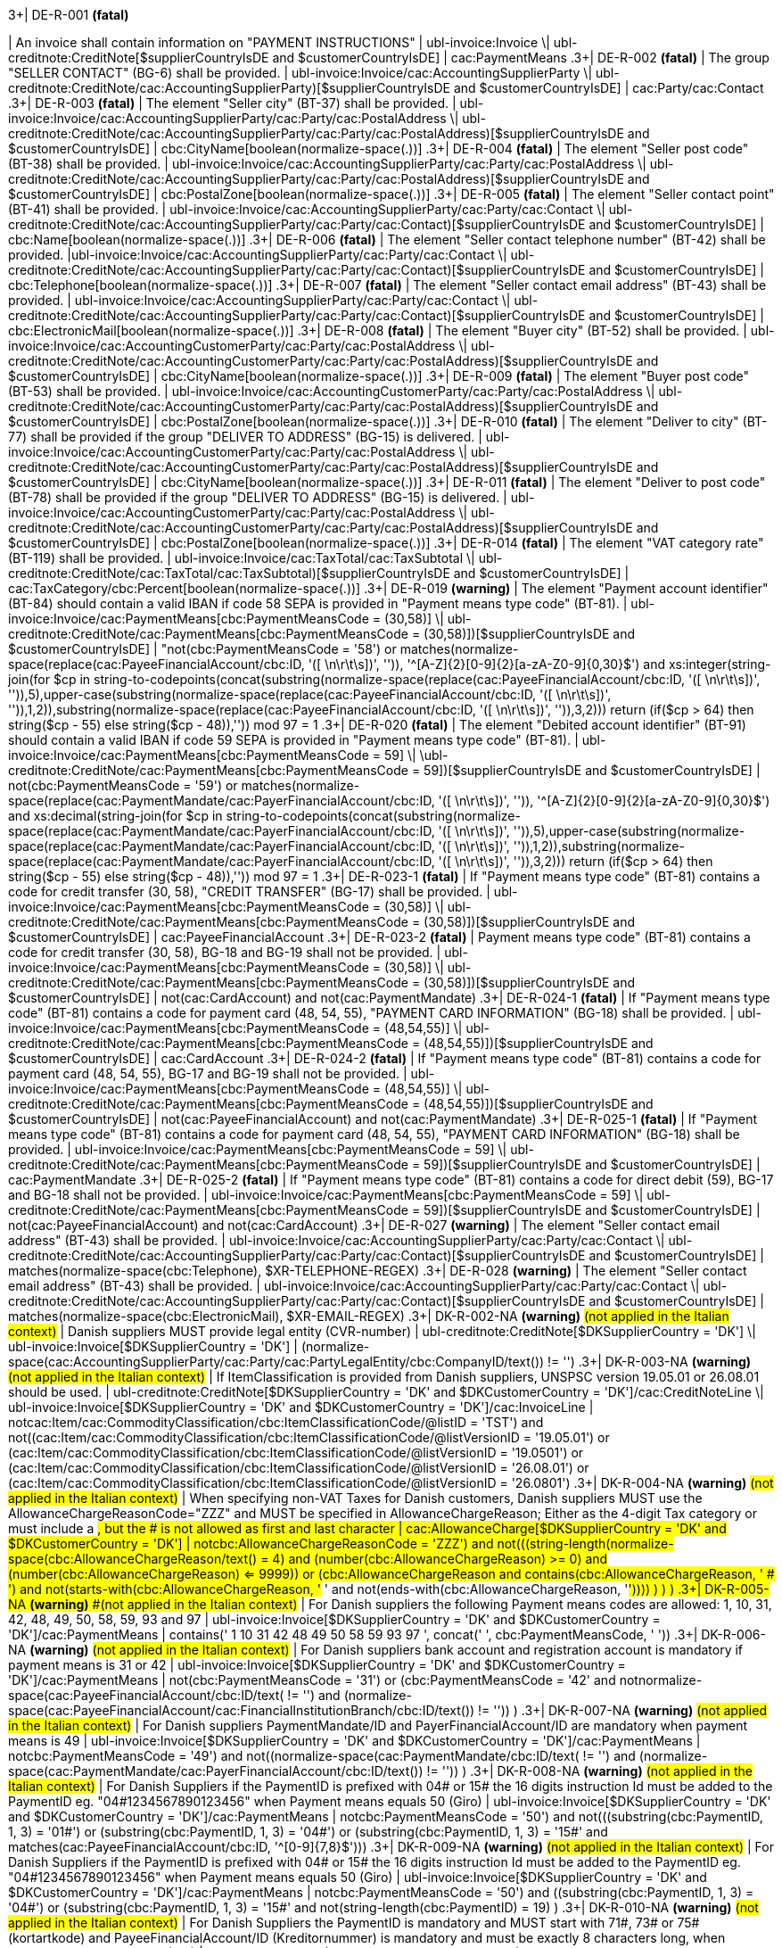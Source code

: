 .3+| DE-R-001 *(fatal)*
| An invoice shall contain information on "PAYMENT INSTRUCTIONS"
| ubl-invoice:Invoice \| ubl-creditnote:CreditNote[$supplierCountryIsDE and $customerCountryIsDE]
| cac:PaymentMeans
.3+| DE-R-002 *(fatal)*
| The group "SELLER CONTACT" (BG-6) shall be provided.
| ubl-invoice:Invoice/cac:AccountingSupplierParty \| ubl-creditnote:CreditNote/cac:AccountingSupplierParty)[$supplierCountryIsDE and $customerCountryIsDE]
| cac:Party/cac:Contact
.3+| DE-R-003 *(fatal)*
| The element "Seller city" (BT-37) shall be provided.
| ubl-invoice:Invoice/cac:AccountingSupplierParty/cac:Party/cac:PostalAddress \| ubl-creditnote:CreditNote/cac:AccountingSupplierParty/cac:Party/cac:PostalAddress)[$supplierCountryIsDE and $customerCountryIsDE]
| cbc:CityName[boolean(normalize-space(.))]
.3+| DE-R-004 *(fatal)*
| The element "Seller post code" (BT-38) shall be provided.
| ubl-invoice:Invoice/cac:AccountingSupplierParty/cac:Party/cac:PostalAddress \| ubl-creditnote:CreditNote/cac:AccountingSupplierParty/cac:Party/cac:PostalAddress)[$supplierCountryIsDE and $customerCountryIsDE]
| cbc:PostalZone[boolean(normalize-space(.))]
.3+| DE-R-005 *(fatal)*
| The element "Seller contact point" (BT-41) shall be provided.
| ubl-invoice:Invoice/cac:AccountingSupplierParty/cac:Party/cac:Contact \| ubl-creditnote:CreditNote/cac:AccountingSupplierParty/cac:Party/cac:Contact)[$supplierCountryIsDE and $customerCountryIsDE]
| cbc:Name[boolean(normalize-space(.))]
.3+| DE-R-006 *(fatal)*
| The element "Seller contact telephone number" (BT-42) shall be provided.
|ubl-invoice:Invoice/cac:AccountingSupplierParty/cac:Party/cac:Contact \| ubl-creditnote:CreditNote/cac:AccountingSupplierParty/cac:Party/cac:Contact)[$supplierCountryIsDE and $customerCountryIsDE]
| cbc:Telephone[boolean(normalize-space(.))]
.3+| DE-R-007 *(fatal)*
| The element "Seller contact email address" (BT-43) shall be provided.
| ubl-invoice:Invoice/cac:AccountingSupplierParty/cac:Party/cac:Contact \| ubl-creditnote:CreditNote/cac:AccountingSupplierParty/cac:Party/cac:Contact)[$supplierCountryIsDE and $customerCountryIsDE]
| cbc:ElectronicMail[boolean(normalize-space(.))]
.3+| DE-R-008 *(fatal)*
| The element "Buyer city" (BT-52) shall be provided.
| ubl-invoice:Invoice/cac:AccountingCustomerParty/cac:Party/cac:PostalAddress \| ubl-creditnote:CreditNote/cac:AccountingCustomerParty/cac:Party/cac:PostalAddress)[$supplierCountryIsDE and $customerCountryIsDE]
| cbc:CityName[boolean(normalize-space(.))]
.3+| DE-R-009 *(fatal)*
| The element "Buyer post code" (BT-53) shall be provided.
| ubl-invoice:Invoice/cac:AccountingCustomerParty/cac:Party/cac:PostalAddress \| ubl-creditnote:CreditNote/cac:AccountingCustomerParty/cac:Party/cac:PostalAddress)[$supplierCountryIsDE and $customerCountryIsDE]
| cbc:PostalZone[boolean(normalize-space(.))]
.3+| DE-R-010 *(fatal)*
| The element "Deliver to city" (BT-77) shall be provided if the group "DELIVER TO ADDRESS" (BG-15) is delivered.
| ubl-invoice:Invoice/cac:AccountingCustomerParty/cac:Party/cac:PostalAddress \| ubl-creditnote:CreditNote/cac:AccountingCustomerParty/cac:Party/cac:PostalAddress)[$supplierCountryIsDE and $customerCountryIsDE]
| cbc:CityName[boolean(normalize-space(.))]
.3+| DE-R-011 *(fatal)*
| The element "Deliver to post code" (BT-78) shall be provided if the group "DELIVER TO ADDRESS" (BG-15) is delivered.
| ubl-invoice:Invoice/cac:AccountingCustomerParty/cac:Party/cac:PostalAddress \| ubl-creditnote:CreditNote/cac:AccountingCustomerParty/cac:Party/cac:PostalAddress)[$supplierCountryIsDE and $customerCountryIsDE]
| cbc:PostalZone[boolean(normalize-space(.))]
.3+| DE-R-014 *(fatal)*
| The element "VAT category rate" (BT-119) shall be provided.
| ubl-invoice:Invoice/cac:TaxTotal/cac:TaxSubtotal \| ubl-creditnote:CreditNote/cac:TaxTotal/cac:TaxSubtotal)[$supplierCountryIsDE and $customerCountryIsDE]
| cac:TaxCategory/cbc:Percent[boolean(normalize-space(.))]
.3+| DE-R-019 *(warning)*
| The element "Payment account identifier" (BT-84) should contain a valid IBAN if code 58 SEPA is provided in "Payment means type code" (BT-81).
| ubl-invoice:Invoice/cac:PaymentMeans[cbc:PaymentMeansCode = (30,58)] \| ubl-creditnote:CreditNote/cac:PaymentMeans[cbc:PaymentMeansCode = (30,58)])[$supplierCountryIsDE and $customerCountryIsDE]
| "not(cbc:PaymentMeansCode = '58') or matches(normalize-space(replace(cac:PayeeFinancialAccount/cbc:ID, '([ \n\r\t\s])', '')), '^[A-Z]{2}[0-9]{2}[a-zA-Z0-9]{0,30}$') and xs:integer(string-join(for $cp in string-to-codepoints(concat(substring(normalize-space(replace(cac:PayeeFinancialAccount/cbc:ID, '([ \n\r\t\s])', '')),5),upper-case(substring(normalize-space(replace(cac:PayeeFinancialAccount/cbc:ID, '([ \n\r\t\s])', '')),1,2)),substring(normalize-space(replace(cac:PayeeFinancialAccount/cbc:ID, '([ \n\r\t\s])', '')),3,2))) return  (if($cp &gt; 64) then string($cp - 55) else  string($cp - 48)),'')) mod 97 = 1
.3+| DE-R-020 *(fatal)*
| The element "Debited account identifier" (BT-91) should contain a valid IBAN if code 59 SEPA is provided in "Payment means type code" (BT-81).
| ubl-invoice:Invoice/cac:PaymentMeans[cbc:PaymentMeansCode = 59] \| \ubl-creditnote:CreditNote/cac:PaymentMeans[cbc:PaymentMeansCode = 59])[$supplierCountryIsDE and $customerCountryIsDE]
| not(cbc:PaymentMeansCode = '59') or matches(normalize-space(replace(cac:PaymentMandate/cac:PayerFinancialAccount/cbc:ID, '([ \n\r\t\s])', '')), '^[A-Z]{2}[0-9]{2}[a-zA-Z0-9]{0,30}$') and xs:decimal(string-join(for $cp in string-to-codepoints(concat(substring(normalize-space(replace(cac:PaymentMandate/cac:PayerFinancialAccount/cbc:ID, '([ \n\r\t\s])', '')),5),upper-case(substring(normalize-space(replace(cac:PaymentMandate/cac:PayerFinancialAccount/cbc:ID, '([ \n\r\t\s])', '')),1,2)),substring(normalize-space(replace(cac:PaymentMandate/cac:PayerFinancialAccount/cbc:ID, '([ \n\r\t\s])', '')),3,2))) return  (if($cp &gt; 64) then string($cp - 55) else  string($cp - 48)),'')) mod 97 = 1
.3+| DE-R-023-1 *(fatal)*
| If "Payment means type code" (BT-81) contains a code for credit transfer (30, 58), "CREDIT TRANSFER" (BG-17) shall be provided.
| ubl-invoice:Invoice/cac:PaymentMeans[cbc:PaymentMeansCode = (30,58)] \| ubl-creditnote:CreditNote/cac:PaymentMeans[cbc:PaymentMeansCode = (30,58)])[$supplierCountryIsDE and $customerCountryIsDE]
| cac:PayeeFinancialAccount
.3+| DE-R-023-2 *(fatal)*
| Payment means type code" (BT-81) contains a code for credit transfer (30, 58), BG-18 and BG-19 shall not be provided.
| ubl-invoice:Invoice/cac:PaymentMeans[cbc:PaymentMeansCode = (30,58)] \| ubl-creditnote:CreditNote/cac:PaymentMeans[cbc:PaymentMeansCode = (30,58)])[$supplierCountryIsDE and $customerCountryIsDE]
| not(cac:CardAccount) and not(cac:PaymentMandate)
.3+| DE-R-024-1 *(fatal)*
| If "Payment means type code" (BT-81) contains a code for payment card (48, 54, 55), "PAYMENT CARD INFORMATION" (BG-18) shall be provided.
| ubl-invoice:Invoice/cac:PaymentMeans[cbc:PaymentMeansCode = (48,54,55)] \| ubl-creditnote:CreditNote/cac:PaymentMeans[cbc:PaymentMeansCode = (48,54,55)])[$supplierCountryIsDE and $customerCountryIsDE]
| cac:CardAccount
.3+| DE-R-024-2 *(fatal)*
| If "Payment means type code" (BT-81) contains a code for payment card (48, 54, 55), BG-17 and BG-19 shall not be provided.
| ubl-invoice:Invoice/cac:PaymentMeans[cbc:PaymentMeansCode = (48,54,55)] \| ubl-creditnote:CreditNote/cac:PaymentMeans[cbc:PaymentMeansCode = (48,54,55)])[$supplierCountryIsDE and $customerCountryIsDE]
| not(cac:PayeeFinancialAccount) and not(cac:PaymentMandate)
.3+| DE-R-025-1 *(fatal)*
| If "Payment means type code" (BT-81) contains a code for payment card (48, 54, 55), "PAYMENT CARD INFORMATION" (BG-18) shall be provided.
| ubl-invoice:Invoice/cac:PaymentMeans[cbc:PaymentMeansCode = 59] \| ubl-creditnote:CreditNote/cac:PaymentMeans[cbc:PaymentMeansCode = 59])[$supplierCountryIsDE and $customerCountryIsDE]
| cac:PaymentMandate
.3+| DE-R-025-2 *(fatal)*
| If "Payment means type code" (BT-81) contains a code for direct debit (59), BG-17 and BG-18 shall not be provided.
| ubl-invoice:Invoice/cac:PaymentMeans[cbc:PaymentMeansCode = 59] \| ubl-creditnote:CreditNote/cac:PaymentMeans[cbc:PaymentMeansCode = 59])[$supplierCountryIsDE and $customerCountryIsDE]
| not(cac:PayeeFinancialAccount) and not(cac:CardAccount)
.3+| DE-R-027 *(warning)*
| The element "Seller contact email address" (BT-43) shall be provided.
| ubl-invoice:Invoice/cac:AccountingSupplierParty/cac:Party/cac:Contact \| ubl-creditnote:CreditNote/cac:AccountingSupplierParty/cac:Party/cac:Contact)[$supplierCountryIsDE and $customerCountryIsDE]
| matches(normalize-space(cbc:Telephone), $XR-TELEPHONE-REGEX)
.3+| DE-R-028 *(warning)*
| The element "Seller contact email address" (BT-43) shall be provided.
| ubl-invoice:Invoice/cac:AccountingSupplierParty/cac:Party/cac:Contact \| ubl-creditnote:CreditNote/cac:AccountingSupplierParty/cac:Party/cac:Contact)[$supplierCountryIsDE and $customerCountryIsDE]
| matches(normalize-space(cbc:ElectronicMail), $XR-EMAIL-REGEX)
.3+| DK-R-002-NA *(warning)*  #(not applied in the Italian context)#
| Danish suppliers MUST provide legal entity (CVR-number)
| ubl-creditnote:CreditNote[$DKSupplierCountry = 'DK'] \| ubl-invoice:Invoice[$DKSupplierCountry = 'DK']
| (normalize-space(cac:AccountingSupplierParty/cac:Party/cac:PartyLegalEntity/cbc:CompanyID/text()) != '')
.3+| DK-R-003-NA *(warning)*  #(not applied in the Italian context)#
| If ItemClassification is provided from Danish suppliers, UNSPSC version 19.05.01 or 26.08.01 should be used. 
| ubl-creditnote:CreditNote[$DKSupplierCountry = 'DK' and $DKCustomerCountry = 'DK']/cac:CreditNoteLine \| ubl-invoice:Invoice[$DKSupplierCountry = 'DK' and $DKCustomerCountry = 'DK']/cac:InvoiceLine
| not((cac:Item/cac:CommodityClassification/cbc:ItemClassificationCode/@listID = 'TST') and not((cac:Item/cac:CommodityClassification/cbc:ItemClassificationCode/@listVersionID = '19.05.01') or (cac:Item/cac:CommodityClassification/cbc:ItemClassificationCode/@listVersionID = '19.0501') or (cac:Item/cac:CommodityClassification/cbc:ItemClassificationCode/@listVersionID = '26.08.01') or (cac:Item/cac:CommodityClassification/cbc:ItemClassificationCode/@listVersionID = '26.0801')))
.3+| DK-R-004-NA *(warning)*  #(not applied in the Italian context)#
| When specifying non-VAT Taxes for Danish customers, Danish suppliers MUST use the AllowanceChargeReasonCode="ZZZ" and MUST be specified in AllowanceChargeReason; Either as the 4-digit Tax category or must include a #, but the # is not allowed as first and last character
| cac:AllowanceCharge[$DKSupplierCountry = 'DK' and $DKCustomerCountry = 'DK']
| not((cbc:AllowanceChargeReasonCode = 'ZZZ') and not(((string-length(normalize-space(cbc:AllowanceChargeReason/text())) = 4) and (number(cbc:AllowanceChargeReason) >= 0) and (number(cbc:AllowanceChargeReason) <= 9999)) or (((cbc:AllowanceChargeReason and contains(cbc:AllowanceChargeReason, ' # ') and not(starts-with(cbc:AllowanceChargeReason, '# ')) and not(ends-with(cbc:AllowanceChargeReason, '#')))) ) ) )
.3+| DK-R-005-NA *(warning)*  #(not applied in the Italian context)#
| For Danish suppliers the following Payment means codes are allowed: 1, 10, 31, 42, 48, 49, 50, 58, 59, 93 and 97
| ubl-invoice:Invoice[$DKSupplierCountry = 'DK' and $DKCustomerCountry = 'DK']/cac:PaymentMeans
| contains(' 1 10 31 42 48 49 50 58 59 93 97 ', concat(' ', cbc:PaymentMeansCode, ' '))
.3+| DK-R-006-NA *(warning)*  #(not applied in the Italian context)#
| For Danish suppliers bank account and registration account is mandatory if payment means is 31 or 42
| ubl-invoice:Invoice[$DKSupplierCountry = 'DK' and $DKCustomerCountry = 'DK']/cac:PaymentMeans
| not(((cbc:PaymentMeansCode = '31') or (cbc:PaymentMeansCode = '42')) and not((normalize-space(cac:PayeeFinancialAccount/cbc:ID/text()) != '') and (normalize-space(cac:PayeeFinancialAccount/cac:FinancialInstitutionBranch/cbc:ID/text()) != '')) )
.3+| DK-R-007-NA *(warning)*  #(not applied in the Italian context)#
| For Danish suppliers PaymentMandate/ID and PayerFinancialAccount/ID are mandatory when payment means is 49
| ubl-invoice:Invoice[$DKSupplierCountry = 'DK' and $DKCustomerCountry = 'DK']/cac:PaymentMeans
| not((cbc:PaymentMeansCode = '49') and not((normalize-space(cac:PaymentMandate/cbc:ID/text()) != '') and (normalize-space(cac:PaymentMandate/cac:PayerFinancialAccount/cbc:ID/text()) != '')) )
.3+| DK-R-008-NA *(warning)*  #(not applied in the Italian context)#
| For Danish Suppliers if the PaymentID is prefixed with 04# or 15# the 16 digits instruction Id must be added to the PaymentID eg. "04#1234567890123456" when Payment means equals 50 (Giro)
| ubl-invoice:Invoice[$DKSupplierCountry = 'DK' and $DKCustomerCountry = 'DK']/cac:PaymentMeans
| not((cbc:PaymentMeansCode = '50') and not(((substring(cbc:PaymentID, 1, 3) = '01#') or (substring(cbc:PaymentID, 1, 3) = '04#') or (substring(cbc:PaymentID, 1, 3) = '15#')) and matches(cac:PayeeFinancialAccount/cbc:ID, '^[0-9]{7,8}$')))
.3+| DK-R-009-NA *(warning)*  #(not applied in the Italian context)#
| For Danish Suppliers if the PaymentID is prefixed with 04# or 15# the 16 digits instruction Id must be added to the PaymentID eg. "04#1234567890123456" when Payment means equals 50 (Giro)
| ubl-invoice:Invoice[$DKSupplierCountry = 'DK' and $DKCustomerCountry = 'DK']/cac:PaymentMeans
| not((cbc:PaymentMeansCode = '50') and ((substring(cbc:PaymentID, 1, 3) = '04#') or (substring(cbc:PaymentID, 1, 3)  = '15#')) and not(string-length(cbc:PaymentID) = 19) )
.3+| DK-R-010-NA *(warning)*  #(not applied in the Italian context)#
| For Danish Suppliers the PaymentID is mandatory and MUST start with 71#, 73# or 75# (kortartkode) and PayeeFinancialAccount/ID (Kreditornummer) is mandatory and must be exactly 8 characters long, when Payment means equals 93 (FIK)
| ubl-invoice:Invoice[$DKSupplierCountry = 'DK' and $DKCustomerCountry = 'DK']/cac:PaymentMeans
| not((cbc:PaymentMeansCode = '93') and not(((substring(cbc:PaymentID, 1, 3) = '71#') or (substring(cbc:PaymentID, 1, 3) = '73#') or (substring(cbc:PaymentID, 1, 3) = '75#')) and (string-length(cac:PayeeFinancialAccount/cbc:ID/text()) = 8) ) )
.3+| DK-R-011-NA *(warning)*  #(not applied in the Italian context)#
| For Danish Suppliers if the PaymentID is prefixed with 71# or 75# the 15-16 digits instruction Id must be added to the PaymentID eg. "71#1234567890123456" when payment Method equals 93 (FIK)
| ubl-invoice:Invoice[$DKSupplierCountry = 'DK' and $DKCustomerCountry = 'DK']/cac:PaymentMeans
| not((cbc:PaymentMeansCode = '93') and ((substring(cbc:PaymentID, 1, 3) = '71#') or (substring(cbc:PaymentID, 1, 3)  = '75#')) and not((string-length(cbc:PaymentID) = 18) or (string-length(cbc:PaymentID) = 19)) )
.3+| DK-R-013-NA *(warning)*  #(not applied in the Italian context)#
| For Danish Suppliers it is mandatory to use schemeID when PartyIdentification/ID is used for AccountingCustomerParty or AccountingSupplierParty
| ubl-creditnote:CreditNote[$DKSupplierCountry = 'DK' and $DKCustomerCountry = 'DK']/cac:AccountingSupplierParty/cac:Party/cac:PartyIdentification \| ubl-creditnote:CreditNote[$DKSupplierCountry = 'DK' and $DKCustomerCountry = 'DK']/cac:AccountingCustomerParty/cac:Party/cac:PartyIdentification \| ubl-invoice:Invoice[$DKSupplierCountry = 'DK' and $DKCustomerCountry = 'DK']/cac:AccountingSupplierParty/cac:Party/cac:PartyIdentification \| ubl-invoice:Invoice[$DKSupplierCountry = 'DK' and $DKCustomerCountry = 'DK']/cac:AccountingCustomerParty/cac:Party/cac:PartyIdentification
| not((boolean(cbc:ID)) and (normalize-space(cbc:ID/@schemeID) = '') )
.3+| DK-R-014-NA *(warning)*  #(not applied in the Italian context)#
| For Danish Suppliers it is mandatory to specify schemeID as "0184" (DK CVR-number) when PartyLegalEntity/CompanyID is used for AccountingSupplierParty
| ubl-creditnote:CreditNote[$DKSupplierCountry = 'DK'] \| ubl-invoice:Invoice[$DKSupplierCountry = 'DK']
| not(((boolean(cac:AccountingSupplierParty/cac:Party/cac:PartyLegalEntity/cbc:CompanyID)) and (normalize-space(cac:AccountingSupplierParty/cac:Party/cac:PartyLegalEntity/cbc:CompanyID/@schemeID) != '0184')) )
.3+| DK-R-016-NA *(warning)*  #(not applied in the Italian context)#
| For Danish Suppliers, a Credit note cannot have a negative total (PayableAmount)
| ubl-creditnote:CreditNote[$DKSupplierCountry = 'DK'] \| ubl-invoice:Invoice[$DKSupplierCountry = 'DK']
| not((boolean(/ubl-creditnote:CreditNote) and ($DKCustomerCountry = 'DK')) and (number(cac:LegalMonetaryTotal/cbc:PayableAmount/text()) < 0) )
.3+| GR-R-001-1 *(fatal)*
|  When the Supplier is Greek, the Invoice Id should consist of 6 segments
| /ubl-invoice:Invoice/cbc:ID[$isGreekSender] \| /ubl-creditnote:CreditNote/cbc:ID[$isGreekSender]
| count($IdSegments) = 6
.3+| GR-R-001-2 *(warning)* #(not applied in the Italian context)#
| When the Supplier is Greek, the Invoice Id first segment must be a valid TIN Number and match either the Supplier's or the Tax Representative's Tin Number
| /ubl-invoice:Invoice/cbc:ID[$isGreekSender] \| /ubl-creditnote:CreditNote/cbc:ID[$isGreekSender]
| string-length(normalize-space($IdSegments[1])) = 9 and u:TinVerification($IdSegments[1]) and ($IdSegments[1] = /*/cac:AccountingSupplierParty/cac:Party/cac:PartyTaxScheme[cac:TaxScheme/cbc:ID = 'VAT']/substring(cbc:CompanyID, 3, 9) or $IdSegments[1] = /*/cac:TaxRepresentativeParty/cac:PartyTaxScheme[cac:TaxScheme/cbc:ID = 'VAT']/substring(cbc:CompanyID, 3, 9) )
.3+| GR-R-001-3 *(warning)* #(not applied in the Italian context)#
| When the Supplier is Greek, the Invoice Id second segment must be a valid Date that matches the invoice Issue Date
| /ubl-invoice:Invoice/cbc:ID[$isGreekSender] \| /ubl-creditnote:CreditNote/cbc:ID[$isGreekSender]
| string-length(normalize-space($IdSegments[2]))>0 and matches($IdSegments[2],$dateRegExp) and ($tokenizedIdDate[1] = $tokenizedUblIssueDate[3] and $tokenizedIdDate[2] = $tokenizedUblIssueDate[2] and $tokenizedIdDate[3] = $tokenizedUblIssueDate[1])
.3+| GR-R-001-4 *(warning)* #(not applied in the Italian context)#
| When Supplier is Greek, the Invoice Id third segment must be a positive integer
| /ubl-invoice:Invoice/cbc:ID[$isGreekSender] \| /ubl-creditnote:CreditNote/cbc:ID[$isGreekSender]
| string-length(normalize-space($IdSegments[3]))>0 and string(number($IdSegments[3])) != 'NaN' and xs:integer($IdSegments[3]) >= 0
.3+| GR-R-001-5 *(warning)* #(not applied in the Italian context)#
| When Supplier is Greek, the Invoice Id in the fourth segment must be a valid greek document type
| /ubl-invoice:Invoice/cbc:ID[$isGreekSender] \| /ubl-creditnote:CreditNote/cbc:ID[$isGreekSender]
| string-length(normalize-space($IdSegments[4]))>0 and (some $c in $greekDocumentType satisfies $IdSegments[4] = $c)
.3+| GR-R-001-6 *(warning)* #(not applied in the Italian context)#
| When Supplier is Greek, the Invoice Id fifth segment must not be empty
| /ubl-invoice:Invoice/cbc:ID[$isGreekSender] \| /ubl-creditnote:CreditNote/cbc:ID[$isGreekSender]
| string-length($IdSegments[5]) > 0
.3+| GR-R-001-7 *(warning)* #(not applied in the Italian context)#
| When Supplier is Greek, the Invoice Id sixth segment must not be empty
| /ubl-invoice:Invoice/cbc:ID[$isGreekSender] \| /ubl-creditnote:CreditNote/cbc:ID[$isGreekSender]
| string-length($IdSegments[6]) > 0
.3+| GR-R-002 *(warning)* #(not applied in the Italian context)#
| Greek Suppliers must provide their full name as they are registered in the Greek Business Registry (G.E.MH.) as a legal entity or in the Tax Registry as a natural person
| cac:AccountingSupplierParty[$isGreekSender]/cac:Party
| string-length(./cac:PartyName/cbc:Name)>0
.3+| GR-R-003 *(warning)* #(not applied in the Italian context)#
| For the Greek Suppliers, the VAT must start with 'EL' and must be a valid TIN number
| cac:AccountingSupplierParty[$isGreekSender]/cac:Party/cac:PartyTaxScheme[normalize-space(cac:TaxScheme/cbc:ID) = 'VAT']/cbc:CompanyID
| substring(.,1,2) = 'EL' and u:TinVerification(substring(.,3))
.3+| GR-R-004-1 *(warning)* #(not applied in the Italian context)#
|  When Supplier is Greek, there must be one MARK Number
| /ubl-invoice:Invoice[$isGreekSender] \| /ubl-creditnote:CreditNote[$isGreekSender]
| count(cac:AdditionalDocumentReference[cbc:DocumentDescription = '##M.AR.K##'])=1
.3+| GR-R-004-2 *(warning)* #(not applied in the Italian context)#
|  When Supplier is Greek, the MARK Number must be a positive integer
| cac:AdditionalDocumentReference[$isGreekSender and cbc:DocumentDescription = '##M.AR.K##']/cbc:ID
| matches(.,'^[1-9]([0-9]*)')
.3+| GR-R-005 *(warning)* #(not applied in the Italian context)#
| Greek Suppliers must provide the full name of the buyer
| cac:AccountingCustomerParty[$isGreekSender]/cac:Party
| string-length(./cac:PartyName/cbc:Name)>0
.3+| GR-R-006 *(warning)* #(not applied in the Italian context)#
| Greek Suppliers must provide the VAT number of the buyer, if the buyer is Greek
| cac:AccountingCustomerParty[$isGreekSenderandReceiver]/cac:Party
| count(cac:PartyTaxScheme[normalize-space(cac:TaxScheme/cbc:ID) = 'VAT']/cbc:CompanyID)=1 and substring(cac:PartyTaxScheme[normalize-space(cac:TaxScheme/cbc:ID) = 'VAT']/cbc:CompanyID,1,2) = 'EL' and u:TinVerification(substring(cac:PartyTaxScheme[normalize-space(cac:TaxScheme/cbc:ID) = 'VAT']/cbc:CompanyID,3))
.3+| GR-R-008-2 *(warning)* #(not applied in the Italian context)#
|  When Supplier is Greek, there should be no more than one invoice url
| /ubl-invoice:Invoice[$isGreekSender] \| /ubl-creditnote:CreditNote[$isGreekSender]
| (count(cac:AdditionalDocumentReference[cbc:DocumentDescription = '##INVOICE\|URL##']) = 0 ) or (count(cac:AdditionalDocumentReference[cbc:DocumentDescription = '##INVOICE\|URL##']) = 1 )
.3+| GR-R-008-3 *(warning)* #(not applied in the Italian context)#
| When Supplier is Greek and the INVOICE URL Document reference exists, the External Reference URI should be present
| cac:AdditionalDocumentReference[$isGreekSender and cbc:DocumentDescription = '##INVOICE\|URL##']
| string-length(normalize-space(cac:Attachment/cac:ExternalReference/cbc:URI))>0
.3+| GR-R-009 *(warning)* #(not applied in the Italian context)#
| Greek suppliers that send an invoice through the Peppol network must use a correct TIN number as an electronic address according to Peppol Electronic Address Identifier scheme (schemeID 9933).
| cac:AccountingSupplierParty/cac:Party[$accountingSupplierCountry='GR' or $accountingSupplierCountry='EL']/cbc:EndpointID
| ./@schemeID='9933' and u:TinVerification(.)
.3+| GR-R-010 *(warning)* #(not applied in the Italian context)#
| Greek Suppliers that send an invoice through the Peppol network to a greek buyer must use a correct TIN number as an electronic address according to Peppol Electronic Address Identifier scheme (SchemeID 9933)
| cac:AccountingCustomerParty[$isGreekSenderandReceiver]/cac:Party/cbc:EndpointID
| ./@schemeID='9933' and u:TinVerification(.)
.3+| GR-S-008-1 *(warning)* #(not applied in the Italian context)#
|  When Supplier is Greek, there should be one invoice url
| /ubl-invoice:Invoice[$isGreekSender] \| /ubl-creditnote:CreditNote[$isGreekSender]
| count(cac:AdditionalDocumentReference[cbc:DocumentDescription = '##INVOICE\|URL##'])=1
.3+| GR-S-011 *(warning)*
| Greek suppliers must provide their Seller Tax Registration Number, prefixed by the country code
| cac:AccountingSupplierParty[$isGreekSender]/cac:Party
| count(cac:PartyTaxScheme[normalize-space(cac:TaxScheme/cbc:ID) = 'VAT']/cbc:CompanyID)=1 and substring(cac:PartyTaxScheme[normalize-space(cac:TaxScheme/cbc:ID) = 'VAT']/cbc:CompanyID,1,2) = 'EL' and u:TinVerification(substring(cac:PartyTaxScheme[normalize-space(cac:TaxScheme/cbc:ID) = 'VAT']/cbc:CompanyID,3))
.3+| IS-R-001 *(warning)*
| [IS-R-001]-If seller is icelandic then invoice type should be 380 or 381 — Ef seljandi er íslenskur þá ætti gerð reiknings (BT-3) að vera sölureikningur (380) eða kreditreikningur (381).
| ubl-creditnote:CreditNote[$SupplierCountry = 'IS'] \| ubl-invoice:Invoice[$SupplierCountry = 'IS']
| ( ( not(contains(normalize-space(cbc:InvoiceTypeCode),' ')) and contains( ' 380 381 ',concat(' ',normalize-space(cbc:InvoiceTypeCode),' ') ) ) ) or ( ( not(contains(normalize-space(cbc:CreditNoteTypeCode),' ')) and contains( ' 380 381 ',concat(' ',normalize-space(cbc:CreditNoteTypeCode),' ') ) ) )
.3+| IS-R-002 *(fatal)*
| [IS-R-002]-If seller is icelandic then it shall contain sellers legal id — Ef seljandi er íslenskur þá skal reikningur innihalda íslenska kennitölu seljanda (BT-30).
| ubl-creditnote:CreditNote[$SupplierCountry = 'IS'] \| ubl-invoice:Invoice[$SupplierCountry = 'IS']
| exists(cac:AccountingSupplierParty/cac:Party/cac:PartyLegalEntity/cbc:CompanyID) and cac:AccountingSupplierParty/cac:Party/cac:PartyLegalEntity/cbc:CompanyID/@schemeID = '0196'
.3+| IS-R-003 *(fatal)*
| [IS-R-003]-If seller is icelandic then it shall contain his address with street name and zip code — Ef seljandi er íslenskur þá skal heimilisfang seljanda innihalda götuheiti og póstnúmer (BT-35 og BT-38).
| ubl-creditnote:CreditNote[$SupplierCountry = 'IS'] \| ubl-invoice:Invoice[$SupplierCountry = 'IS']
| exists(cac:AccountingSupplierParty/cac:Party/cac:PostalAddress/cbc:StreetName) and exists(cac:AccountingSupplierParty/cac:Party/cac:PostalAddress/cbc:PostalZone)
.3+| IS-R-004 *(fatal)*
| [IS-R-004]-If seller and buyer are icelandic then the invoice shall contain the buyers icelandic legal identifier — Ef seljandi og kaupandi eru íslenskir þá skal reikningurinn innihalda íslenska kennitölu kaupanda (BT-47).
| ubl-creditnote:CreditNote[$SupplierCountry = 'IS' and $CustomerCountry = 'IS']/cac:AccountingCustomerParty \| ubl-invoice:Invoice[$SupplierCountry = 'IS' and $CustomerCountry = 'IS']/cac:AccountingCustomerParty
| exists(cac:Party/cac:PartyLegalEntity/cbc:CompanyID) and cac:Party/cac:PartyLegalEntity/cbc:CompanyID/@schemeID = '0196'
.3+| IS-R-005 *(fatal)*
| [IS-R-005]-If seller and buyer are icelandic then the invoice shall contain the buyers address with street name and zip code  — Ef seljandi og kaupandi eru íslenskir þá skal heimilisfang kaupanda innihalda götuheiti og póstnúmer (BT-50 og BT-53)
| ubl-creditnote:CreditNote[$SupplierCountry = 'IS' and $CustomerCountry = 'IS']/cac:AccountingCustomerParty \| ubl-invoice:Invoice[$SupplierCountry = 'IS' and $CustomerCountry = 'IS']/cac:AccountingCustomerParty
| exists(cac:Party/cac:PostalAddress/cbc:StreetName) and exists(cac:Party/cac:PostalAddress/cbc:PostalZone)
.3+| IS-R-006 *(fatal)*
| [IS-R-006]-If seller is icelandic and payment means code is 9 then a 12 digit account id must exist — Ef seljandi er íslenskur og greiðslumáti (BT-81) er krafa (kóti 9) þá skal koma fram 12 stafa númer (bankanúmer, höfuðbók 66 og reikningsnúmer) (BT-84)
| ubl-creditnote:CreditNote[$SupplierCountry = 'IS'] \| ubl-invoice:Invoice[$SupplierCountry = 'IS']
| exists(cac:PaymentMeans[cbc:PaymentMeansCode = '9']/cac:PayeeFinancialAccount/cbc:ID) and string-length(normalize-space(cac:PaymentMeans[cbc:PaymentMeansCode = '9']/cac:PayeeFinancialAccount/cbc:ID)) = 12 or not(exists(cac:PaymentMeans[cbc:PaymentMeansCode = '9']))
.3+| IS-R-007 *(fatal)*
| [IS-R-007]-If seller is icelandic and payment means code is 42 then a 12 digit account id must exist  — Ef seljandi er íslenskur og greiðslumáti (BT-81) er millifærsla (kóti 42) þá skal koma fram 12 stafa reikningnúmer (BT-84)
| ubl-creditnote:CreditNote[$SupplierCountry = 'IS'] \| ubl-invoice:Invoice[$SupplierCountry = 'IS']
| exists(cac:PaymentMeans[cbc:PaymentMeansCode = '42']/cac:PayeeFinancialAccount/cbc:ID) and string-length(normalize-space(cac:PaymentMeans[cbc:PaymentMeansCode = '42']/cac:PayeeFinancialAccount/cbc:ID)) = 12 or not(exists(cac:PaymentMeans[cbc:PaymentMeansCode = '42']))
.3+| IS-R-008 *(fatal)*
| [IS-R-008]-If seller is icelandic and invoice contains supporting description EINDAGI then the id form must be YYYY-MM-DD — Ef seljandi er íslenskur þá skal eindagi (BT-122, DocumentDescription = EINDAGI) vera á forminu YYYY-MM-DD.
| ubl-creditnote:CreditNote[$SupplierCountry = 'IS'] \| ubl-invoice:Invoice[$SupplierCountry = 'IS']
| (exists(cac:AdditionalDocumentReference[cbc:DocumentDescription = 'EINDAGI']) and string-length(cac:AdditionalDocumentReference[cbc:DocumentDescription = 'EINDAGI']/cbc:ID) = 10 and (string(cac:AdditionalDocumentReference[cbc:DocumentDescription = 'EINDAGI']/cbc:ID) castable as xs:date)) or not(exists(cac:AdditionalDocumentReference[cbc:DocumentDescription = 'EINDAGI']))
.3+| IS-R-009 *(fatal)*
| [IS-R-009]-If seller is icelandic and invoice contains supporting description EINDAGI invoice must have due date — Ef seljandi er íslenskur þá skal reikningur sem inniheldur eindaga (BT-122, DocumentDescription = EINDAGI) einnig hafa gjalddaga (BT-9).
| ubl-creditnote:CreditNote[$SupplierCountry = 'IS'] \| ubl-invoice:Invoice[$SupplierCountry = 'IS']
| (exists(cac:AdditionalDocumentReference[cbc:DocumentDescription = 'EINDAGI']) and exists(cbc:DueDate)) or not(exists(cac:AdditionalDocumentReference[cbc:DocumentDescription = 'EINDAGI']))
.3+| IS-R-010 *(fatal)*
| [IS-R-010]-If seller is icelandic and invoice contains supporting description EINDAGI the id date must be same or later than due date — Ef seljandi er íslenskur þá skal eindagi (BT-122, DocumentDescription = EINDAGI) skal vera sami eða síðar en gjalddagi (BT-9) ef eindagi er til staðar.
| ubl-creditnote:CreditNote[$SupplierCountry = 'IS'] \| ubl-invoice:Invoice[$SupplierCountry = 'IS']
| (exists(cac:AdditionalDocumentReference[cbc:DocumentDescription = 'EINDAGI']) and (cbc:DueDate) <= (cac:AdditionalDocumentReference[cbc:DocumentDescription = 'EINDAGI']/cbc:ID)) or not(exists(cac:AdditionalDocumentReference[cbc:DocumentDescription = 'EINDAGI']))
.3+| IT-R-001 *(fatal)*
| [IT-R-001] BT-32 (Seller tax registration identifier) - For Italian suppliers BT-32 minimum length 11 and maximum length shall be 16.  Per i fornitori italiani il BT-32 deve avere una lunghezza tra 11 e 16 caratteri
| cac:AccountingSupplierParty/cac:Party[$supplierCountry = 'IT']/cac:PartyTaxScheme[normalize-space(cac:TaxScheme/cbc:ID) != 'VAT']
| matches(normalize-space(cbc:CompanyID),'^[A-Z0-9]{11,16}$')
.3+| IT-R-002 *(fatal)*
| [IT-R-002] BT-35 (Seller address line 1) - Italian suppliers MUST provide the postal address line 1 - I fornitori italiani devono indicare l'indirizzo postale.
| cac:AccountingSupplierParty/cac:Party[$supplierCountry = 'IT']
| cac:PostalAddress/cbc:StreetName
.3+| IT-R-003 *(fatal)*
| [IT-R-003] BT-37 (Seller city) - Italian suppliers MUST provide the postal address city - I fornitori italiani devono indicare la città di residenza.
| cac:AccountingSupplierParty/cac:Party[$supplierCountry = 'IT']
| cac:PostalAddress/cbc:CityName
.3+| IT-R-004 *(fatal)*
| [IT-R-004] BT-38 (Seller post code) - Italian suppliers MUST provide the postal address post code - I fornitori italiani devono indicare il CAP di residenza.
| cac:AccountingSupplierParty/cac:Party[$supplierCountry = 'IT']
| cac:PostalAddress/cbc:PostalZone
.3+| NL-R-001 *(fatal)*
| [NL-R-001] For suppliers in the Netherlands, if the document is a creditnote, the document MUST contain an invoice reference (cac:BillingReference/cac:InvoiceDocumentReference/cbc:ID)
| cbc:CreditNoteTypeCode[$supplierCountryIsNL]
| /*/cac:BillingReference/cac:InvoiceDocumentReference/cbc:ID
.3+| NL-R-002 *(fatal)*
| [NL-R-002] For suppliers in the Netherlands the supplier's address (cac:AccountingSupplierParty/cac:Party/cac:PostalAddress) MUST contain street name (cbc:StreetName), city (cbc:CityName) and post code (cbc:PostalZone)
| cac:AccountingSupplierParty/cac:Party/cac:PostalAddress[$supplierCountryIsNL]
| cbc:StreetName and cbc:CityName and cbc:PostalZone
.3+| NL-R-003 *(fatal)*
| [NL-R-003] For suppliers in the Netherlands, the legal entity identifier MUST be either a KVK or OIN number (schemeID 0106 or 0190)
| cac:AccountingSupplierParty/cac:Party/cac:PartyLegalEntity/cbc:CompanyID[$supplierCountryIsNL]
| (contains(concat(' ', string-join(@schemeID, ' '), ' '), ' 0106 ') or contains(concat(' ', string-join(@schemeID, ' '), ' '), ' 0190 ')) and (normalize-space(.) != '')
.3+| NL-R-004 *(fatal)*
| [NL-R-004] For suppliers in the Netherlands, if the customer is in the Netherlands, the customer address (cac:AccountingCustomerParty/cac:Party/cac:PostalAddress) MUST contain the street name (cbc:StreetName), the city (cbc:CityName) and post code (cbc:PostalZone)
| cac:AccountingCustomerParty/cac:Party/cac:PostalAddress[$supplierCountryIsNL and $customerCountryIsNL]
| cbc:StreetName and cbc:CityName and cbc:PostalZone
.3+| NL-R-005 *(fatal)*
| [NL-R-005] For suppliers in the Netherlands, if the customer is in the Netherlands, the customer's legal entity identifier MUST be either a KVK or OIN number (schemeID 0106 or 0190)
| cac:AccountingCustomerParty/cac:Party/cac:PartyLegalEntity/cbc:CompanyID[$supplierCountryIsNL and $customerCountryIsNL]
| (contains(concat(' ', string-join(@schemeID, ' '), ' '), ' 0106 ') or contains(concat(' ', string-join(@schemeID, ' '), ' '), ' 0190 ')) and (normalize-space(.) != '')
.3+| NL-R-006 *(fatal)*
| [NL-R-006] For suppliers in the Netherlands, if the fiscal representative is in the Netherlands, the representative's address (cac:TaxRepresentativeParty/cac:PostalAddress) MUST contain street name (cbc:StreetName), city (cbc:CityName) and post code (cbc:PostalZone)
| cac:TaxRepresentativeParty/cac:PostalAddress[$supplierCountryIsNL and $taxRepresentativeCountryIsNL]
| cbc:StreetName and cbc:CityName and cbc:PostalZone
.3+| NL-R-007 *(fatal)*
| [NL-R-007] For suppliers in the Netherlands, the supplier MUST provide a means of payment (cac:PaymentMeans) if the payment is from customer to supplier
| cac:LegalMonetaryTotal[$supplierCountryIsNL]
| xs:decimal(cbc:PayableAmount) <= 0.0 or (//cac:PaymentMeans)
.3+| NL-R-008 *(fatal)*
| For suppliers in the Netherlands, if the customer is in the Netherlands, the payment means code (cac:PaymentMeans/cbc:PaymentMeansCode) MUST be one of 30, 48, 49, 57, 58 or 59
| cac:PaymentMeans[$supplierCountryIsNL and $customerCountryIsNL]
| normalize-space(cbc:PaymentMeansCode) = '30' or normalize-space(cbc:PaymentMeansCode) = '48' or normalize-space(cbc:PaymentMeansCode) = '49' or normalize-space(cbc:PaymentMeansCode) = '57' or normalize-space(cbc:PaymentMeansCode) = '58' or normalize-space(cbc:PaymentMeansCode) = '59'
.3+| NL-R-009 *(fatal)*
| [NL-R-009] For suppliers in the Netherlands, if an order line reference (cac:OrderLineReference/cbc:LineID) is used, there must be an order reference on the document level (cac:OrderReference/cbc:ID)
| cac:OrderLineReference/cbc:LineID[$supplierCountryIsNL]
| exists(/*/cac:OrderReference/cbc:ID)
.3+| NO-R-001 *(fatal)*
| For Norwegian suppliers, a VAT number MUST be the country code prefix NO followed by a valid Norwegian organization number (nine numbers) followed by the letters MVA.
| cac:AccountingSupplierParty/cac:Party[$supplierCountry = 'NO']
| cac:PartyTaxScheme[normalize-space(cac:TaxScheme/cbc:ID) = 'VAT']/substring(cbc:CompanyID, 1, 2)='NO' and matches(cac:PartyTaxScheme[normalize-space(cac:TaxScheme/cbc:ID) = 'VAT']/substring(cbc:CompanyID,3), '^[0-9]{9}MVA$') and u:mod11(substring(cac:PartyTaxScheme[normalize-space(cac:TaxScheme/cbc:ID) = 'VAT']/cbc:CompanyID, 3, 9)) or not(cac:PartyTaxScheme[normalize-space(cac:TaxScheme/cbc:ID) = 'VAT']/substring(cbc:CompanyID, 1, 2)='NO')
.3+| NO-R-002 *(warning)*
| For Norwegian suppliers, most invoice issuers are required to append "Foretaksregisteret" to their invoice. "Dersom selger er aksjeselskap, allmennaksjeselskap eller filial av utenlandsk selskap skal også ordet «Foretaksregisteret» fremgå av salgsdokumentet, jf. foretaksregisterloven § 10-2."
| cac:AccountingSupplierParty/cac:Party[$supplierCountry = 'NO']
| normalize-space(cac:PartyTaxScheme[normalize-space(cac:TaxScheme/cbc:ID) = 'TAX']/cbc:CompanyID) = 'Foretaksregisteret'
.3+| SE-R-001 *(warning)* #(not applied in the Italian context)#
| For Swedish suppliers, Swedish VAT-numbers must consist of 14 characters
| //cac:AccountingSupplierParty/cac:Party[cac:PostalAddress/cac:Country/cbc:IdentificationCode = 'SE' and cac:PartyTaxScheme[cac:TaxScheme/cbc:ID = 'VAT']/substring(cbc:CompanyID, 1, 2) = 'SE']
| string-length(normalize-space(cac:PartyTaxScheme[cac:TaxScheme/cbc:ID = 'VAT']/cbc:CompanyID)) = 14
.3+| SE-R-002 *(warning)* #(not applied in the Italian context)#
| For Swedish suppliers, the Swedish VAT-numbers must have the trailing 12 characters in numeric form
| //cac:AccountingSupplierParty/cac:Party[cac:PostalAddress/cac:Country/cbc:IdentificationCode = 'SE' and cac:PartyTaxScheme[cac:TaxScheme/cbc:ID = 'VAT']/substring(cbc:CompanyID, 1, 2) = 'SE']
| string(number(substring(cac:PartyTaxScheme[cac:TaxScheme/cbc:ID = 'VAT']/cbc:CompanyID, 3, 12))) != 'NaN'
.3+| SE-R-003 *(warning)* #(not applied in the Italian context)#
| Swedish organisation numbers should be numeric
| //cac:AccountingSupplierParty/cac:Party/cac:PartyLegalEntity[../cac:PostalAddress/cac:Country/cbc:IdentificationCode = 'SE' and cbc:CompanyID]
| string(number(cbc:CompanyID)) != 'NaN'
.3+| SE-R-004 *(warning)* #(not applied in the Italian context)#
| Swedish organisation numbers consist of 10 characters
| //cac:AccountingSupplierParty/cac:Party/cac:PartyLegalEntity[../cac:PostalAddress/cac:Country/cbc:IdentificationCode = 'SE' and cbc:CompanyID]
| string-length(normalize-space(cbc:CompanyID)) = 10
.3+| SE-R-005 *(warning)* #(not applied in the Italian context)#
| For Swedish suppliers, when using Seller tax registration identifier, 'Godkänd för F-skatt' must be stated
| //cac:AccountingSupplierParty/cac:Party[cac:PostalAddress/cac:Country/cbc:IdentificationCode = 'SE' and exists(cac:PartyLegalEntity/cbc:CompanyID)]/cac:PartyTaxScheme[normalize-space(upper-case(cac:TaxScheme/cbc:ID)) != 'VAT']/cbc:CompanyID
| normalize-space(upper-case(.)) = 'GODKÄND FÖR F-SKATT'
.3+| SE-R-006 *(warning)* #(not applied in the Italian context)#
| For Swedish suppliers, only standard VAT rate of 6, 12 or 25 are used
| //cac:TaxCategory[//cac:AccountingSupplierParty/cac:Party[cac:PostalAddress/cac:Country/cbc:IdentificationCode = 'SE' and cac:PartyTaxScheme[cac:TaxScheme/cbc:ID = 'VAT']/substring(cbc:CompanyID, 1, 2) = 'SE'] and cbc:ID = 'S'] \| //cac:ClassifiedTaxCategory[//cac:AccountingSupplierParty/cac:Party[cac:PostalAddress/cac:Country/cbc:IdentificationCode = 'SE' and cac:PartyTaxScheme[cac:TaxScheme/cbc:ID = 'VAT']/substring(cbc:CompanyID, 1, 2) = 'SE'] and cbc:ID = 'S']
| number(cbc:Percent) = 25 or number(cbc:Percent) = 12 or number(cbc:Percent) = 6
.3+| SE-R-007 *(warning)* #(not applied in the Italian context)#
| For Swedish suppliers using Plusgiro, the Account ID must be numeric
| //cac:PaymentMeans[//cac:AccountingSupplierParty/cac:Party[cac:PostalAddress/cac:Country/cbc:IdentificationCode = 'SE'] and normalize-space(cbc:PaymentMeansCode) = '30' and normalize-space(cac:PayeeFinancialAccount/cac:FinancialInstitutionBranch/cbc:ID) = 'SE:PLUSGIRO']/cac:PayeeFinancialAccount/cbc:ID
| string(number(normalize-space(.))) != 'NaN'
.3+| SE-R-008 *(warning)* #(not applied in the Italian context)#
| For Swedish suppliers using Bankgiro, the Account ID must be numeric
| //cac:PaymentMeans[//cac:AccountingSupplierParty/cac:Party[cac:PostalAddress/cac:Country/cbc:IdentificationCode = 'SE'] and normalize-space(cbc:PaymentMeansCode) = '30' and normalize-space(cac:PayeeFinancialAccount/cac:FinancialInstitutionBranch/cbc:ID) = 'SE:BANKGIRO']/cac:PayeeFinancialAccount/cbc:ID
| string(number(normalize-space(.))) != 'NaN'
.3+| SE-R-009 *(warning)* #(not applied in the Italian context)#
| For Swedish suppliers using Bankgiro, the Account ID must have 7-8 characters
| //cac:PaymentMeans[//cac:AccountingSupplierParty/cac:Party[cac:PostalAddress/cac:Country/cbc:IdentificationCode = 'SE'] and normalize-space(cbc:PaymentMeansCode) = '30' and normalize-space(cac:PayeeFinancialAccount/cac:FinancialInstitutionBranch/cbc:ID) = 'SE:BANKGIRO']/cac:PayeeFinancialAccount/cbc:ID
| string-length(normalize-space(.)) = 7 or string-length(normalize-space(.)) = 8
.3+| SE-R-010 *(warning)* #(not applied in the Italian context)#
| For Swedish suppliers using Plusgiro, the Account ID must have 2-8 characters
| //cac:PaymentMeans[//cac:AccountingSupplierParty/cac:Party[cac:PostalAddress/cac:Country/cbc:IdentificationCode = 'SE'] and normalize-space(cbc:PaymentMeansCode) = '30' and normalize-space(cac:PayeeFinancialAccount/cac:FinancialInstitutionBranch/cbc:ID) = 'SE:PLUSGIRO']/cac:PayeeFinancialAccount/cbc:ID
| string-length(normalize-space(.)) &gt;= 2 and string-length(normalize-space(.)) &lt;= 8"
.3+| SE-R-011 *(warning)* #(not applied in the Italian context)#
| For Swedish suppliers using Swedish Bankgiro or Plusgiro, the proper way to indicate this is to use Code 30 for PaymentMeans and FinancialInstitutionBranch ID with code SE:BANKGIRO or SE:PLUSGIRO
| //cac:PaymentMeans[//cac:AccountingSupplierParty/cac:Party[cac:PostalAddress/cac:Country/cbc:IdentificationCode = 'SE'] and (cbc:PaymentMeansCode = normalize-space('50') or cbc:PaymentMeansCode = normalize-space('56'))]
| false()
.3+| SE-R-012 *(warning)* #(not applied in the Italian context)#
| >For domestic transactions between Swedish trading partners, credit transfer should be indicated by PaymentMeansCode="30"
| //cac:PaymentMeans[//cac:AccountingSupplierParty/cac:Party[cac:PostalAddress/cac:Country/cbc:IdentificationCode = 'SE']  and //cac:AccountingCustomerParty/cac:Party[cac:PostalAddress/cac:Country/cbc:IdentificationCode = 'SE'] and (cbc:PaymentMeansCode = normalize-space('31'))]
| false()
.3+| SE-R-013 *(warning)* #(not applied in the Italian context)#
| The last digit of a Swedish organization number must be valid according to the Luhn algorithm
| //cac:AccountingSupplierParty/cac:Party/cac:PartyLegalEntity[../cac:PostalAddress/cac:Country/cbc:IdentificationCode = 'SE' and cbc:CompanyID]
| u:checkSEOrgnr(normalize-space(cbc:CompanyID))